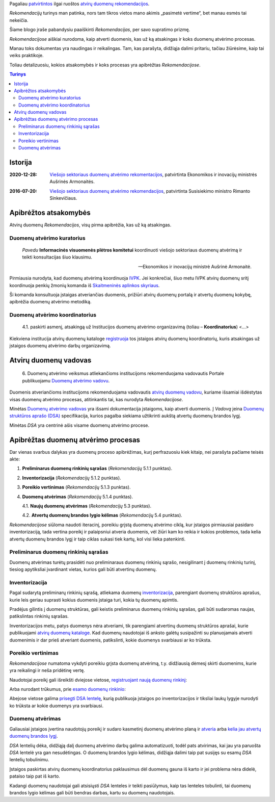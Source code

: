 .. title: Atvirų duomenų rekomendacijos
.. slug: atviru-duomenu-rekomendacijos
.. date: 2021-01-04 12:18:55 UTC+02:00
.. tags: atviri-duomenys, teisės-aktai
.. category: 
.. link: 
.. description: 
.. type: text

Pagaliau `patvirtintos`__ ilgai ruoštos `atvirų duomenų rekomendacijos`_.

__ https://ivpk.lrv.lt/lt/news/view_item/id.2272

.. _atvirų duomenų rekomendacijos: https://www.e-tar.lt/portal/lt/legalAct/2bf2218048d311eb8d9fe110e148c770

*Rekomendacijų* turinys man patinka, nors tam tikros vietos mano akimis
„pasimetė vertime“, bet manau esmės tai nekeičia.

Šiame blogo įraše pabandysiu paaiškinti *Rekomendacijas*, per savo supratimo
prizmę.

*Rekomendacijose* aiškiai nurodoma, kaip atverti duomenis, kas už ką atsakingas
ir koks duomenų atvėrimo procesas.

Manau toks dokumentas yra naudingas ir reikalingas. Tam, kas parašyta,
didžiąja dalimi pritariu, tačiau žiūrėsime, kaip tai veiks praktikoje.

Toliau detalizuosiu, kokios atsakomybės ir koks procesas yra apibrėžtas
*Rekomendacijose*.

.. contents:: Turinys


Istorija
========

:2020-12-28:
    `Viešojo sektoriaus duomenų atvėrimo rekomentacijos`__, patvirtinta
    Ekonomikos ir inovacijų ministrės Aušrinės Armonaitės.

__ https://www.e-tar.lt/portal/lt/legalAct/2bf2218048d311eb8d9fe110e148c770

:2016-07-20:
    `Viešojo sektoriaus duomenų atvėrimo rekomendacijos`__, patvirtinta
    Susisiekimo ministro Rimanto Sinkevičiaus.

__ https://e-seimas.lrs.lt/portal/legalAct/lt/TAD/b56685404f7d11e68f45bcf65e0a17ee


Apibrėžtos atsakomybės
======================

Atvirų duomenų *Rekomendacijos*, visų pirma apibrėžia, kas už ką atsakingas.

Duomenų atvėrimo kuratorius
---------------------------

    *Pavedu* **Informacinės visuomenės plėtros komitetui** koordinuoti viešojo
    sektoriaus duomenų atvėrimą ir teikti konsultacijas šiuo klausimu.

    -- Ekonomikos ir inovacijų ministrė  Aušrinė Armonaitė.

Pirmiausia nurodyta, kad duomenų atvėrimą koordinuoja IVPK_. Jei konkrečiai,
šiuo metu IVPK atvirų duomenų sritį koordinuoja penkių žmonių komanda iš
`Skaitmeninės aplinkos skyriaus`__.

.. _IVPK: https://ivpk.lrv.lt/

__ https://ivpk.lrv.lt/lt/struktura-ir-kontaktai/kontaktai-1#tabpanel_16_1

Ši komanda konsultuoja įstaigas atveriančias duomenis, prižiūri atvirų duomenų
portalą ir atvertų duomenų kokybę, apibrėžia duomenų atvėrimo metodiką.


Duomenų atvėrimo koordinatorius
-------------------------------

    4.1. paskirti asmenį, atsakingą už Institucijos duomenų atvėrimo
    organizavimą (toliau – **Koordinatorius**) <...>

Kiekviena institucija atvirų duomenų kataloge `registruoja`__ tos įstaigos
atvirų duomenų koordinatorių, kuris atsakingas už įstaigos duomenų atvėrimo
darbų organizavimą.

__ https://data.gov.lt/partner/register


Atvirų duomenų vadovas
======================

    6. Duomenų atvėrimo veiksmus atliekančioms institucijoms rekomenduojama
    vadovautis Portale publikuojamu `Duomenų atvėrimo vadovu`__.

__ https://data.gov.lt/page/vadovas

Duomenis atveriančioms institucijoms rekomenduojama vadovautis `atvirų duomenų
vadovu`__, kuriame išsamiai išdėstytas visas duomenų atvėrimo procesas,
atitinkantis tai, kas nurodyta *Rekomendacijose*.

__ https://atviriduomenys.readthedocs.io/

Minėtas `Duomenų atvėrimo vadovas`__ yra išsami dokumentacija įstaigoms, kaip
atverti duomenis. Į *Vadovą* įeina `Duomenų struktūros aprašo (DSA)`__
specifikacija, kurios pagalba siekiama užtikrinti aukštą atvertų duomenų
brandos lygį.

__ https://atviriduomenys.readthedocs.io/

__ https://atviriduomenys.readthedocs.io/dsa/index.html

Minėtas *DSA* yra centrinė ašis visame duomenų atvėrimo procese.


Apibrėžtas duomenų atvėrimo procesas
====================================

Dar vienas svarbus dalykas yra duomenų proceso apibrėžimas, kurį perfrazuosiu
kiek kitaip, nei parašyta pačiame teisės akte:

1. **Preliminarus duomenų rinkinių sąrašas** (*Rekomendacijų* 5.1.1 punktas).

2. **Inventorizacija** (*Rekomendacijų* 5.1.2 punktas).

3. **Poreikio vertinimas** (*Rekomendacijų* 5.1.3 punktas).

4. **Duomenų atvėrimas** (*Rekomendacijų* 5.1.4 punktas).

   4.1. **Naujų duomenų atvėrimas** (*Rekomendacijų* 5.3 punktas).

   4.2. **Atvertų duomenų brandos lygio kėlimas** (*Rekomendacijų* 5.4 punktas).

.. image:: /images/2021/atviru-duomenu-rekomendacija/ADP-procesas.svg

*Rekomendacijose* siūloma naudoti iteracinį, poreikiu grįstą duomenų atvėrimo
ciklą, kur įstaigos pirmiausiai pasidaro inventorizaciją, tada vertina poreikį
ir palaipsniui atveria duomenis, vėl žiūri kam ko reikia ir kokios problemos,
tada kelia atvertų duomenų brandos lygį ir taip ciklas sukasi tiek kartų, kol
visi lieka patenkinti.


Preliminarus duomenų rinkinių sąrašas
-------------------------------------

Duomenų atvėrimas turėtų prasidėti nuo preliminaraus duomenų rinkinių sąrašo,
nesigilinant į duomenų rinkinių turinį, tiesiog apytiksliai įvardinant
vietas, kurios gali būti atvertinų duomenų.


Inventorizacija
---------------

Pagal sudarytą preliminarų rinkinių sąrašą, atliekama duomenų
`inventorizacija`__, parengiant duomenų struktūros aprašus, kurie leis geriau
suprasti kokius duomenis įstaiga turi, kokia tų duomenų apimtis.

__ https://atviriduomenys.readthedocs.io/inventorinimas.html

Pradėjus gilintis į duomenų struktūras, gali keistis preliminarus duomenų
rinkinių sąrašas, gali būti sudaromas naujas, patikslintas rinkinių sąrašas.

Inventorizacijos metu, patys duomenys nėra atveriami, tik parengiami atvertinų
duomenų struktūros aprašai, kurie publikuojami `atvirų duomenų kataloge`__.
Kad duomenų naudotojai iš anksto galėtų susipažinti su planuojamais atverti
duomenimis ir dar prieš atveriant duomenis, patikslinti, kokie duomenys
svarbiausi ar ko trūksta.

__ https://data.gov.lt/datasets


Poreikio vertinimas
-------------------

*Rekomendacijose* numatoma vykdyti poreikiu grįsta duomenų atvėrimą, t.y.
didžiausią dėmesį skirti duomenims, kurie yra reikalingi ir neša pridėtinę
vertę.

Naudotojai poreikį gali išreikšti dviejose vietose, `registruojant naują duomenų
rinkinį`__:

__ https://data.gov.lt/requests/request

.. image:: /images/2021/atviru-duomenu-rekomendacija/naujo-rinkinio-registravimas.png

Arba nurodant trūkumus, prie `esamo duomenų rinkinio`__:

__ https://data.gov.lt/requests/request

.. image:: /images/2021/atviru-duomenu-rekomendacija/esamo-rinkinio-keitimas.png

Abejose vietose galima `prisegti DSA lentelę`__, kurią publikuoja įstaigos po
inventorizacijos ir tiksliai laukų lygyje nurodyti ko trūksta ar kokie duomenys
yra svarbiausi.

__ https://atviriduomenys.readthedocs.io/poreikio-deklaravimas.html


Duomenų atvėrimas
-----------------

Galiausiai įstaigos įvertina naudotojų poreikį ir sudaro kasmetinį duomenų
atvėrimo planą ir `atveria`__ arba `kelia jau atvertų duomenų brandos lygį`__.

__ https://atviriduomenys.readthedocs.io/duomenu-saltiniai.html

__ https://atviriduomenys.readthedocs.io/brandos-lygio-kelimas/index.html

*DSA* lentelių dėka, didžiąją dalį duomenų atvėrimo darbų galima
automatizuoti, todėl pats atvirimas, kai jau yra paruošta *DSA* lentelė yra
gan nesudėtingas. O duomenų brandos lygio kėlimas, didžiąja dalimi taip pat
susijęs su esamų *DSA* lentelių tobulinimu.

Įstaigos paskirtas atvirų duomenų koordinatorius paklausimus dėl duomenų
gauna iš karto ir jei problema nėra didelė, pataiso taip pat iš karto.

Kadangi duomenų naudotojai gali atsisiųsti *DSA* lenteles ir teikti
pasiūlymus, kaip tas lenteles tobulinti, tai duomenų brandos lygio kėlimas
gali būti bendras darbas, kartu su duomenų naudotojais.




